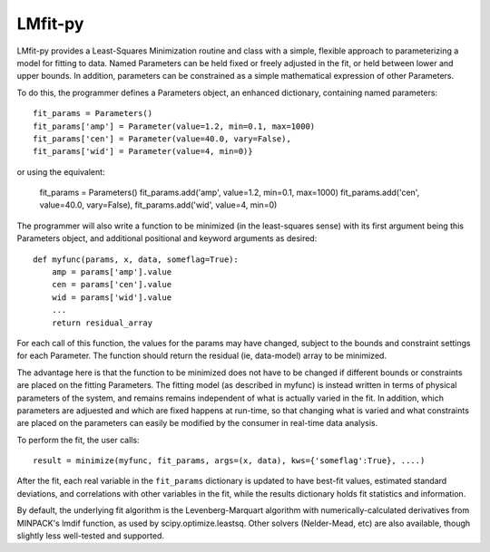 LMfit-py
========

.. image:: https://travis-ci.org/lmfit/lmfit-py.png
   :target: https://travis-ci.org/lmfit/lmfit-py

.. image:: https://zenodo.org/badge/4185/lmfit/lmfit-py.png
   :target: http://dx.doi.org/??/zenodo.?

LMfit-py provides a Least-Squares Minimization routine and class
with a simple, flexible approach to parameterizing a model for
fitting to data.  Named Parameters can be held fixed or freely
adjusted in the fit, or held between lower and upper bounds.  In
addition, parameters can be constrained as a simple mathematical
expression of other Parameters.

To do this, the programmer defines a Parameters object, an enhanced
dictionary, containing named parameters::

    fit_params = Parameters()
    fit_params['amp'] = Parameter(value=1.2, min=0.1, max=1000)
    fit_params['cen'] = Parameter(value=40.0, vary=False),
    fit_params['wid'] = Parameter(value=4, min=0)}

or using the equivalent:

    fit_params = Parameters()
    fit_params.add('amp', value=1.2, min=0.1, max=1000)
    fit_params.add('cen', value=40.0, vary=False),
    fit_params.add('wid', value=4, min=0)

The programmer will also write a function to be minimized (in the
least-squares sense) with its first argument being this Parameters object,
and additional positional and keyword arguments as desired::

    def myfunc(params, x, data, someflag=True):
        amp = params['amp'].value
        cen = params['cen'].value
        wid = params['wid'].value
        ...
        return residual_array

For each call of this function, the values for the params may have changed,
subject to the bounds and constraint settings for each Parameter.  The function
should return the residual (ie, data-model) array to be minimized.

The advantage here is that the function to be minimized does not have to be
changed if different bounds or constraints are placed on the fitting
Parameters.  The fitting model (as described in myfunc) is instead written
in terms of physical parameters of the system, and remains remains
independent of what is actually varied in the fit.  In addition, which
parameters are adjuested and which are fixed happens at run-time, so that
changing what is varied and what constraints are placed on the parameters
can easily be modified by the consumer in real-time data analysis.

To perform the fit, the user calls::

    result = minimize(myfunc, fit_params, args=(x, data), kws={'someflag':True}, ....)

After the fit, each real variable in the ``fit_params`` dictionary is updated
to have best-fit values, estimated standard deviations, and correlations
with other variables in the fit, while the results dictionary holds fit
statistics and information.

By default, the underlying fit algorithm is the Levenberg-Marquart
algorithm with numerically-calculated derivatives from MINPACK's lmdif
function, as used by scipy.optimize.leastsq.  Other solvers (Nelder-Mead,
etc) are also available, though slightly less well-tested and supported.
